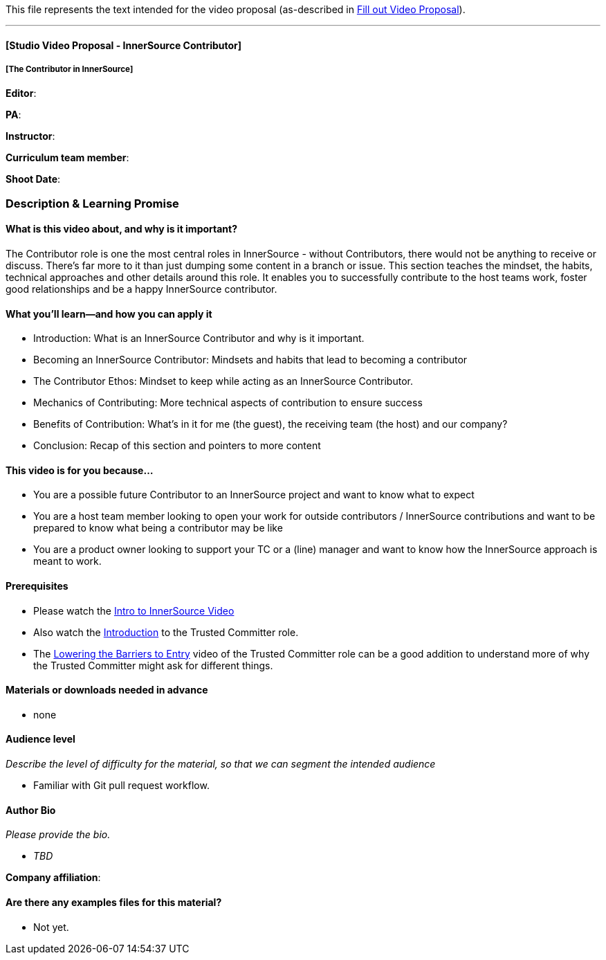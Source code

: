 This file represents the text intended for the video proposal (as-described in https://github.com/InnerSourceCommons/InnerSourceLearningPath/issues/49[Fill out Video Proposal]).

'''

==== [Studio Video Proposal - InnerSource Contributor]

===== [The Contributor in InnerSource]

*Editor*:

*PA*:

*Instructor*:

*Curriculum team member*:

*Shoot Date*:

=== Description & Learning Promise

==== What is this video about, and why is it important?

The Contributor role is one the most central roles in InnerSource - without Contributors, there would not be anything to receive or discuss.
There's far more to it than just dumping some content in a branch or issue.
This section teaches the mindset, the habits, technical approaches and other details around this role.  It enables you to successfully contribute to the host teams work, foster good relationships and be a happy InnerSource contributor.

==== What you'll learn--and how you can apply it

* Introduction: What is an InnerSource Contributor and why is it important.
* Becoming an InnerSource Contributor: Mindsets and habits that lead to becoming a contributor
* The Contributor Ethos: Mindset to keep while acting as an InnerSource Contributor.
* Mechanics of Contributing: More technical aspects of contribution to ensure success
* Benefits of Contribution: What's in it for me (the guest), the receiving team (the host) and our company?
* Conclusion: Recap of this section and pointers to more content

==== This video is for you because...

* You are a possible future Contributor to an InnerSource project and want to know what to expect
* You are a host team member looking to open your work for outside contributors / InnerSource contributions and want to be prepared to know what being a contributor may be like
* You are a product owner looking to support your TC or a (line) manager and want to know how the InnerSource approach is meant to work.

==== Prerequisites

* Please watch the https://www.safaribooksonline.com/videos/introduction-to-innersource/9781492041504[Intro to InnerSource Video]
* Also watch the https://innersourcecommons.org/learn/learning-path/trusted-committer[Introduction] to the Trusted Committer role.
* The https://innersourcecommons.org/learn/learning-path/trusted-committer/05/[Lowering the Barriers to Entry] video of the Trusted Committer role can be a good addition to understand more of why the Trusted Committer might ask for different things.

==== Materials or downloads needed in advance

* none

==== Audience level

_Describe the level of difficulty for the material, so that we can segment the intended audience_

* Familiar with Git pull request workflow.

==== Author Bio

_Please provide the bio._

* _TBD_

*Company affiliation*:

==== Are there any examples files for this material?

* Not yet.
